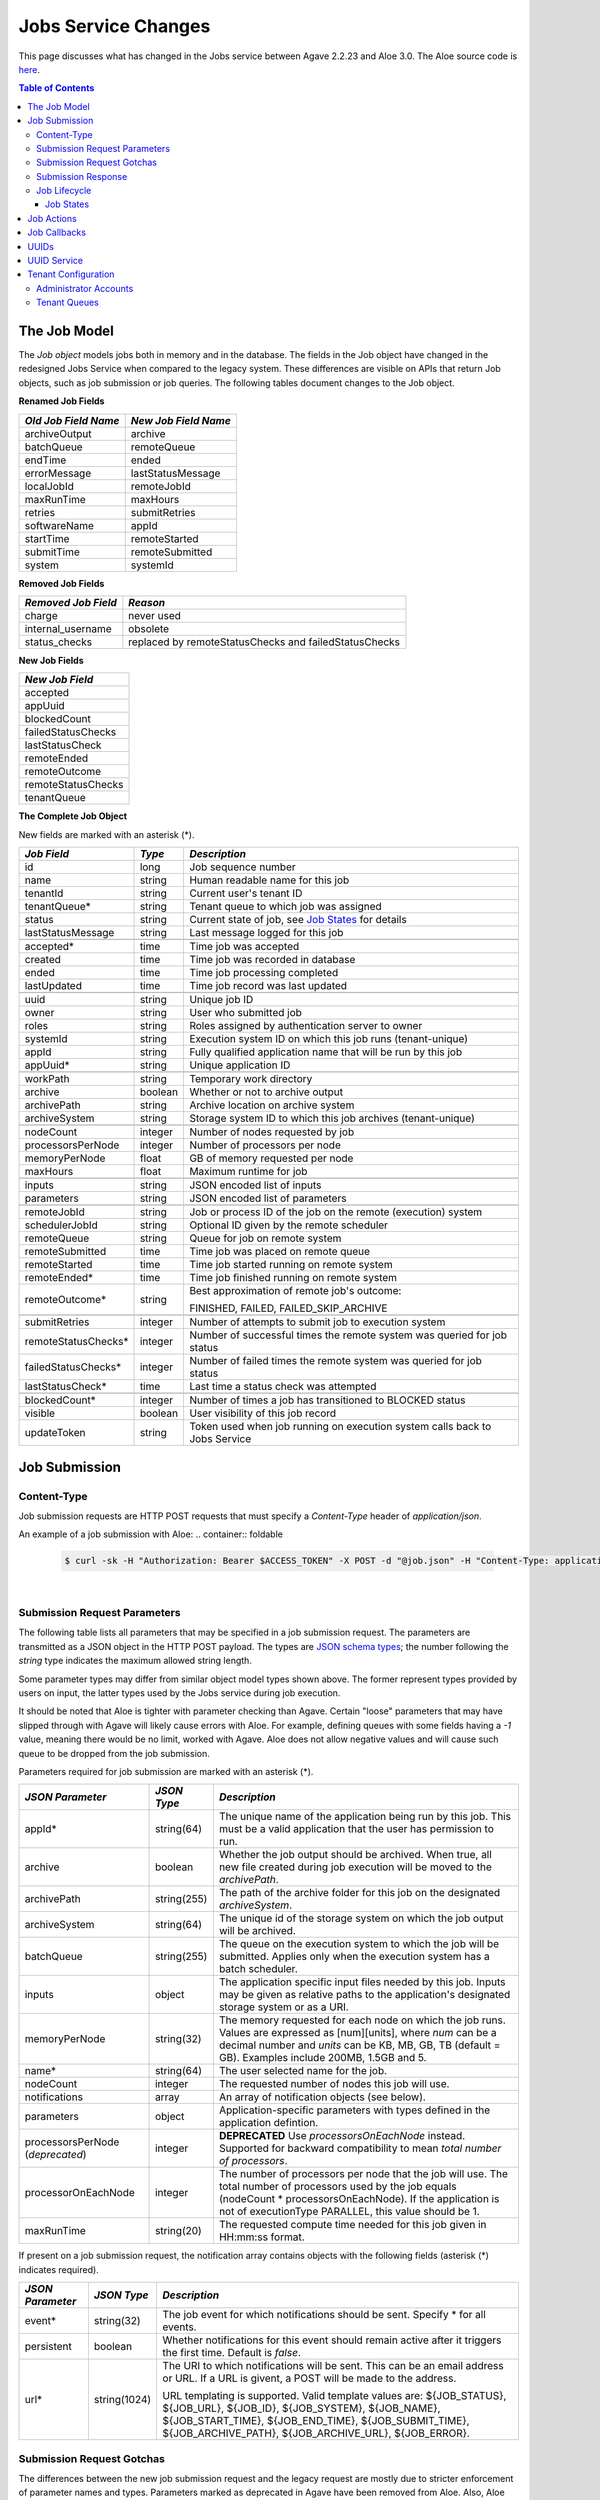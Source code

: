 Jobs Service Changes
====================

This page discusses what has changed in the Jobs service between Agave 2.2.23 and Aloe 3.0.  The Aloe source code is `here <https://bitbucket.org/tacc-cic/aloe/src/master/>`_.

.. contents:: Table of Contents

The Job Model
-------------

The *Job object* models jobs both in memory and in the database.  The fields in the Job object have changed in the redesigned Jobs Service when compared to the legacy system.  These differences are visible on APIs that return Job objects, such as job submission or job queries.  The following tables document changes to the Job object.  

**Renamed Job Fields**

+---------------------+-----------------------------+
| *Old Job Field Name*|*New Job Field Name*         |
+=====================+=============================+ 
| archiveOutput       | archive                     |
+---------------------+-----------------------------+
| batchQueue          | remoteQueue                 |
+---------------------+-----------------------------+
| endTime             | ended                       |
+---------------------+-----------------------------+
| errorMessage        | lastStatusMessage           |
+---------------------+-----------------------------+
| localJobId          | remoteJobId                 |
+---------------------+-----------------------------+
| maxRunTime          | maxHours                    |
+---------------------+-----------------------------+
| retries             | submitRetries               |
+---------------------+-----------------------------+
| softwareName        | appId                       |
+---------------------+-----------------------------+
| startTime           | remoteStarted               |
+---------------------+-----------------------------+
| submitTime          | remoteSubmitted             |
+---------------------+-----------------------------+
| system              | systemId                    |
+---------------------+-----------------------------+

**Removed Job Fields**

+---------------------+-----------------------------+
| *Removed Job Field* | *Reason*                    |
+=====================+=============================+ 
| charge              | never used                  |
+---------------------+-----------------------------+
| internal_username   | obsolete                    |
+---------------------+-----------------------------+
| status_checks       | replaced by                 |
|                     | remoteStatusChecks and      |
|                     | failedStatusChecks          |
+---------------------+-----------------------------+


**New Job Fields**

+---------------------+
| *New Job Field*     |
+=====================+
| accepted            |
+---------------------+
| appUuid             |
+---------------------+
| blockedCount        |
+---------------------+
| failedStatusChecks  |
+---------------------+
| lastStatusCheck     | 
+---------------------+
| remoteEnded         |
+---------------------+
| remoteOutcome       |
+---------------------+
| remoteStatusChecks  |
+---------------------+
| tenantQueue         | 
+---------------------+

**The Complete Job Object**

New fields are marked with an asterisk (*).

+---------------------+---------+-------------------------------------+
| *Job Field*         | *Type*  | *Description*                       |
+=====================+=========+=====================================+
| id                  | long    | Job sequence number                 |
+---------------------+---------+-------------------------------------+
| name                | string  | Human readable name for this job    |
+---------------------+---------+-------------------------------------+
| tenantId            | string  | Current user's tenant ID            |
+---------------------+---------+-------------------------------------+
| tenantQueue*        | string  | Tenant queue to which job was       |
|                     |         | assigned                            |
+---------------------+---------+-------------------------------------+
| status              | string  | Current state of job, see           |
|                     |         | `Job States`_ for details           |
+---------------------+---------+-------------------------------------+
| lastStatusMessage   | string  | Last message logged for this job    |
+---------------------+---------+-------------------------------------+
|                     |         |                                     |
+---------------------+---------+-------------------------------------+
| accepted*           | time    | Time job was accepted               |
+---------------------+---------+-------------------------------------+
| created             | time    | Time job was recorded in database   |
+---------------------+---------+-------------------------------------+
| ended               | time    | Time job processing completed       |
+---------------------+---------+-------------------------------------+
| lastUpdated         | time    | Time job record was last updated    |
+---------------------+---------+-------------------------------------+
|                     |         |                                     |
+---------------------+---------+-------------------------------------+
| uuid                | string  | Unique job ID                       |
+---------------------+---------+-------------------------------------+
| owner               | string  | User who submitted job              |
+---------------------+---------+-------------------------------------+
| roles               | string  | Roles assigned by authentication    |
|                     |         | server to owner                     |
+---------------------+---------+-------------------------------------+
| systemId            | string  | Execution system ID on which this   |
|                     |         | job runs (tenant-unique)            |
+---------------------+---------+-------------------------------------+
| appId               | string  | Fully qualified application name    |
|                     |         | that will be run by this job        |
+---------------------+---------+-------------------------------------+
| appUuid*            | string  | Unique application ID               |
+---------------------+---------+-------------------------------------+
|                     |         |                                     |
+---------------------+---------+-------------------------------------+
| workPath            | string  | Temporary work directory            |
+---------------------+---------+-------------------------------------+
| archive             | boolean | Whether or not to archive output    |
+---------------------+---------+-------------------------------------+
| archivePath         | string  | Archive location on archive system  |
+---------------------+---------+-------------------------------------+
| archiveSystem       | string  | Storage system ID to which this job |
|                     |         | archives (tenant-unique)            |
+---------------------+---------+-------------------------------------+
|                     |         |                                     |
+---------------------+---------+-------------------------------------+
| nodeCount           | integer | Number of nodes requested by job    |
+---------------------+---------+-------------------------------------+
| processorsPerNode   | integer | Number of processors per node       |
+---------------------+---------+-------------------------------------+
| memoryPerNode       | float   | GB of memory requested per node     |
+---------------------+---------+-------------------------------------+
| maxHours            | float   | Maximum runtime for job             |
+---------------------+---------+-------------------------------------+
|                     |         |                                     |
+---------------------+---------+-------------------------------------+
| inputs              | string  | JSON encoded list of inputs         |
+---------------------+---------+-------------------------------------+
| parameters          | string  | JSON encoded list of parameters     |
+---------------------+---------+-------------------------------------+
|                     |         |                                     |
+---------------------+---------+-------------------------------------+
| remoteJobId	      | string  | Job or process ID of the job on the |
|                     |         | remote (execution) system           |
+---------------------+---------+-------------------------------------+
| schedulerJobId      | string  | Optional ID given by the remote     |
|                     |         | scheduler                           |
+---------------------+---------+-------------------------------------+
| remoteQueue         | string  | Queue for job on remote system      |
+---------------------+---------+-------------------------------------+
| remoteSubmitted     | time    | Time job was placed on remote queue |
+---------------------+---------+-------------------------------------+
| remoteStarted       | time    | Time job started running on remote  |
|                     |         | system                              |
+---------------------+---------+-------------------------------------+
| remoteEnded*        | time    | Time job finished running on remote |
|                     |         | system                              |
+---------------------+---------+-------------------------------------+
| remoteOutcome*      | string  | Best approximation of remote job's  |
|                     |         | outcome:                            |
|                     |         |                                     |
|                     |         | FINISHED,                           |
|                     |         | FAILED,                             |
|                     |         | FAILED_SKIP_ARCHIVE                 |
+---------------------+---------+-------------------------------------+
|                     |         |                                     |
+---------------------+---------+-------------------------------------+
| submitRetries       | integer | Number of attempts to submit job    |
|                     |         | to execution system                 |
+---------------------+---------+-------------------------------------+
| remoteStatusChecks* | integer | Number of successful times the      |
|                     |         | remote system was queried for job   |
|                     |         | status                              |
+---------------------+---------+-------------------------------------+
| failedStatusChecks* | integer | Number of failed times the remote   |
|                     |         | system was queried for job status   |
+---------------------+---------+-------------------------------------+
| lastStatusCheck*    | time    | Last time a status check was        |
|                     |         | attempted                           |
+---------------------+---------+-------------------------------------+
|                     |         |                                     |
+---------------------+---------+-------------------------------------+
| blockedCount*       | integer | Number of times a job has           |
|                     |         | transitioned to BLOCKED status      |
+---------------------+---------+-------------------------------------+
| visible             | boolean | User visibility of this job record  |
+---------------------+---------+-------------------------------------+
| updateToken         | string  | Token used when job running on      |
|                     |         | execution system calls back to      |
|                     |         | Jobs Service                        |
+---------------------+---------+-------------------------------------+


Job Submission
--------------

Content-Type 
^^^^^^^^^^^^

Job submission requests are HTTP POST requests that must specify a *Content-Type* header of *application/json*. 

An example of a job submission with Aloe:
.. container:: foldable

   .. code-block:: shell

      $ curl -sk -H "Authorization: Bearer $ACCESS_TOKEN" -X POST -d "@job.json" -H "Content-Type: application/json"  https://agave.iplantc.org/jobs/v2/?pretty=true
|

Submission Request Parameters
^^^^^^^^^^^^^^^^^^^^^^^^^^^^^

The following table lists all parameters that may be specified in a job submission request.  The parameters are transmitted as a JSON object in the HTTP POST payload.  The types are `JSON schema types <https://json-schema.org/>`_; the number following the *string* type indicates the maximum allowed string length.

Some parameter types may differ from similar object model types shown above. The former represent types provided by users on input, the latter types used by the Jobs service during job execution.

It should be noted that Aloe is tighter with parameter checking than Agave. Certain "loose" parameters that may have slipped through with Agave will likely cause errors with Aloe. For example, defining queues with some fields having a `-1` value, meaning there would be no limit, worked with Agave. Aloe does not allow negative values and will cause such queue to be dropped from the job submission. 

Parameters required for job submission are marked with an asterisk (*).

+----------------------+-----------+-------------------------------+
| *JSON Parameter*     |*JSON Type*| *Description*                 +
+======================+===========+===============================+ 
| appId*               | string(64)| The unique name of the        +
|                      |           | application being run by this +
|                      |           | job. This must be a valid     +
|                      |           | application that the user     +
|                      |           | has permission to run.        +
+----------------------+-----------+-------------------------------+
| archive              | boolean   | Whether the job output should +
|                      |           | be archived. When true, all   +
|                      |           | new file created during job   +
|                      |           | execution will be moved to the+
|                      |           | *archivePath*.                +
+----------------------+-----------+-------------------------------+
| archivePath          |string(255)| The path of the archive folder+
|                      |           | for this job on the           +
|                      |           | designated *archiveSystem*.   +
+----------------------+-----------+-------------------------------+
| archiveSystem        | string(64)| The unique id of the storage  +
|                      |           | system on which the job output+
|                      |           | will be archived.             +
+----------------------+-----------+-------------------------------+
| batchQueue           |string(255)| The queue on the execution    +
|                      |           | system to which the job will  +
|                      |           | be submitted.  Applies only   +
|                      |           | when the execution system has +
|                      |           | a batch scheduler.            +
+----------------------+-----------+-------------------------------+
| inputs               | object    | The application specific      +
|                      |           | input files needed by this    +
|                      |           | job. Inputs may be given as   +
|                      |           | relative paths to the         +
|                      |           | application's designated      +
|                      |           | storage system or as a URI.   +
+----------------------+-----------+-------------------------------+
| memoryPerNode        | string(32)| The memory requested for each +
|                      |           | node on which the job runs.   +
|                      |           | Values are expressed as       +
|                      |           | [num][units], where *num* can +
|                      |           | be a decimal number and       +
|                      |           | *units* can be KB, MB, GB, TB +
|                      |           | (default = GB). Examples      +
|                      |           | include 200MB, 1.5GB and 5.   +
+----------------------+-----------+-------------------------------+
| name*                | string(64)| The user selected name for    +
|                      |           | the job.                      +
+----------------------+-----------+-------------------------------+
| nodeCount            | integer   | The requested number of nodes +
|                      |           | this job will use.            +
+----------------------+-----------+-------------------------------+
| notifications        | array     | An array of notification      +
|                      |           | objects (see below).          +
+----------------------+-----------+-------------------------------+
| parameters           | object    | Application-specific          +
|                      |           | parameters with types defined +
|                      |           | in the application defintion. +
+----------------------+-----------+-------------------------------+
| processorsPerNode    | integer   | **DEPRECATED**                +
| (*deprecated*)       |           | Use *processorsOnEachNode*    +
|                      |           | instead. Supported for        +
|                      |           | backward compatibility to     +
|                      |           | mean *total number of         +
|                      |           | processors*.                  +
+----------------------+-----------+-------------------------------+
| processorOnEachNode  | integer   | The number of processors per  +
|                      |           | node that the job will use.   +
|                      |           | The total number of processors+
|                      |           | used by the job equals        +
|                      |           | (nodeCount *                  +
|                      |           | processorsOnEachNode). If the +
|                      |           | application is not of         +
|                      |           | executionType PARALLEL, this  +
|                      |           | value should be 1.            +
+----------------------+-----------+-------------------------------+
| maxRunTime           | string(20)| The requested compute time    +
|                      |           | needed for this job given in  +
|                      |           | HH:mm:ss format.              +
+----------------------+-----------+-------------------------------+

If present on a job submission request, the notification array contains objects with the following fields (asterisk (*) indicates required).

+----------------------+------------+-------------------------------+
| *JSON Parameter*     |*JSON Type* | *Description*                 +
+======================+============+===============================+ 
| event*               | string(32) | The job event for which       +
|                      |            | notifications should be sent. +
|                      |            | Specify * for all events.     +
+----------------------+------------+-------------------------------+
| persistent           | boolean    | Whether notifications for this+
|                      |            | event should remain active    +
|                      |            | after it triggers the first   +
|                      |            | time. Default is *false*.     +
+----------------------+------------+-------------------------------+
| url*                 |string(1024)| The URI to which notifications+
|                      |            | will be sent. This can be an  +
|                      |            | email address or URL. If a URL+
|                      |            | is givent, a POST will be     +
|                      |            | made to the address.          +
|                      |            |                               +
|                      |            | URL templating is supported.  +
|                      |            | Valid template values are:    +
|                      |            | ${JOB_STATUS}, ${JOB_URL},    +
|                      |            | ${JOB_ID}, ${JOB_SYSTEM},     +
|                      |            | ${JOB_NAME},                  +
|                      |            | ${JOB_START_TIME},            +
|                      |            | ${JOB_END_TIME},              +
|                      |            | ${JOB_SUBMIT_TIME},           +
|                      |            | ${JOB_ARCHIVE_PATH},          +
|                      |            | ${JOB_ARCHIVE_URL},           +
|                      |            | ${JOB_ERROR}.                 +
+----------------------+------------+-------------------------------+

Submission Request Gotchas
^^^^^^^^^^^^^^^^^^^^^^^^^^

The differences between the new job submission request and the legacy request are mostly due to stricter enforcement of parameter names and types.  Parameters marked as deprecated in Agave have been removed from Aloe.  Also, Aloe consistently enforces parameter types so that user intent is clear.  Here are some changes that cause job requests that passed validation in Agave to be flagged in Aloe: 

* executionSystem - was ignored, now disallowed
* archivePath - required when *archive* is true (can be empty string)
* memoryPerNode - a string with optional unit designation in suffix
* parameter - deprecated, use *parameters* instead
* parameters fields - must conform to types defined in application 

Submission Response
^^^^^^^^^^^^^^^^^^^

A success response from a job submission request means that the Jobs Service accepts responsibility for the request and won't lose it.  The request, however, has not yet been entered into the database, so it cannot be queried, cancelled or acted upon in any way.  When the job is entered into the database, its status changes from ACCEPTED to PENDING.

The payload of the submission result object is described in the table below.  The response fields, their types and their formats differ from those specified above for the Job model.  Though related, the two data structures serve distinct purposes.

The most notable difference between the model and response data structures is that **id** field in the model is a sequence number, *but in the response it's the UUID of the job*.  This difference maintains the legacy usage convention to ease migration to the new service.

All timestamps are strings in `ISO 8601 <https://en.wikipedia.org/wiki/ISO_8601>`_ date/time format. All numbers are integers unless otherwise noted.  Fields marked with an asterisk (*) indicate they are assigned valid values in the response; the other fields have not been processed yet and display their default or uninitialized values. 

+---------------------+-----------+-------------------------------------+
| *Response Field*    |*JSON Type*| *Description*                       |
+=====================+===========+=====================================+
| id*                 | string    | Unique job id (equals UUID in model)|
+---------------------+-----------+-------------------------------------+
| name*               | string    | Human readable name for this job    |
+---------------------+-----------+-------------------------------------+
| tenantId*           | string    | Current user's tenant ID            |
+---------------------+-----------+-------------------------------------+
| tenantQueue*        | string    | Tenant queue to which job was       |
|                     |           | assigned                            |
+---------------------+-----------+-------------------------------------+
| status*             | string    | Current state of job, see           |
|                     |           | `Job States`_ for details           |
+---------------------+-----------+-------------------------------------+
| lastStatusMessage*  | string    | Last message logged for this job    |
+---------------------+-----------+-------------------------------------+
|                     |           |                                     |
+---------------------+-----------+-------------------------------------+
| accepted*           | string    | Time job was accepted               |
+---------------------+-----------+-------------------------------------+
| created             | string    | Time job was recorded in database   |
+---------------------+-----------+-------------------------------------+
| ended               | string    | Time job processing completed       |
+---------------------+-----------+-------------------------------------+
| lastUpdated*        | string    | Time job record was last updated    |
+---------------------+-----------+-------------------------------------+
|                     |           |                                     |
+---------------------+-----------+-------------------------------------+
| owner*              | string    | User who submitted job              |
+---------------------+-----------+-------------------------------------+
| roles*              | string    | Roles assigned by authentication    |
|                     |           | server to owner (comma-separated)   |
+---------------------+-----------+-------------------------------------+
| systemId            | string    | Execution system ID on which this   |
|                     |           | job runs (tenant-unique)            |
+---------------------+-----------+-------------------------------------+
| appId*              | string    | Fully qualified application name    |
|                     |           | that will be run by this job        |
+---------------------+-----------+-------------------------------------+
| appUuid*            | string    | Unique application ID               |
+---------------------+-----------+-------------------------------------+
|                     |           |                                     |
+---------------------+-----------+-------------------------------------+
| workPath            | string    | Temporary work directory            |
+---------------------+-----------+-------------------------------------+
| archive*            | boolean   | Whether or not to archive output    |
+---------------------+-----------+-------------------------------------+
| archivePath*        | string    | Archive location on archive system  |
+---------------------+-----------+-------------------------------------+
| archiveSystem*      | string    | Storage system ID to which this job |
|                     |           | archives (tenant-unique)            |
+---------------------+-----------+-------------------------------------+
|                     |           |                                     |
+---------------------+-----------+-------------------------------------+
| nodeCount           | number    | Number of nodes requested by job    |
+---------------------+-----------+-------------------------------------+
| processorsPerNode   | number    | Number of processors per node       |
+---------------------+-----------+-------------------------------------+
| memoryPerNode       | number    | GB of memory per node (decimal)     |
+---------------------+-----------+-------------------------------------+
| maxHours            | number    | Maximum hours for job to run        |
|                     |           | (decimal)                           |
+---------------------+-----------+-------------------------------------+
|                     |           |                                     |
+---------------------+-----------+-------------------------------------+
| inputs*             | object    | JSON encoded list of inputs         |
+---------------------+-----------+-------------------------------------+
| parameters*         | object    | JSON encoded list of parameters     |
+---------------------+-----------+-------------------------------------+
|                     |           |                                     |
+---------------------+-----------+-------------------------------------+
| remoteJobId	      | string    | Job or process ID of the job on the |
|                     |           | remote (execution) system           |
+---------------------+-----------+-------------------------------------+
| schedulerJobId      | string    | Optional ID given by the remote     |
|                     |           | scheduler                           |
+---------------------+-----------+-------------------------------------+
| remoteQueue         | string    | Queue for job on remote system      |
+---------------------+-----------+-------------------------------------+
| remoteSubmitted     | string    | Time job was placed on remote queue |
+---------------------+-----------+-------------------------------------+
| remoteStarted       | string    | Time job started running on remote  |
|                     |           | system                              |
+---------------------+-----------+-------------------------------------+
| remoteEnded         | string    | Time job finished running on remote |
|                     |           | system                              |
+---------------------+-----------+-------------------------------------+
| remoteOutcome       | string    | Best approximation of remote job's  |
|                     |           | outcome:                            |
|                     |           |                                     |
|                     |           | FINISHED,                           |
|                     |           | FAILED,                             |
|                     |           | FAILED_SKIP_ARCHIVE                 |
+---------------------+-----------+-------------------------------------+
|                     |           |                                     |
+---------------------+-----------+-------------------------------------+
| submitRetries       | number    | Number of attempts to submit job    |
|                     |           | to execution system                 |
+---------------------+-----------+-------------------------------------+
| remoteStatusChecks  | number    | Number of successful times the      |
|                     |           | remote system was queried for job   |
|                     |           | status                              |
+---------------------+-----------+-------------------------------------+
| failedStatusChecks  | number    | Number of failed times the remote   |
|                     |           | system was queried for job status   |
+---------------------+-----------+-------------------------------------+
| lastStatusCheck     | string    | Last time a status check was        |
|                     |           | attempted                           |
+---------------------+-----------+-------------------------------------+
|                     |           |                                     |
+---------------------+-----------+-------------------------------------+
| blockedCount        | number    | Number of times a job has           |
|                     |           | transitioned to BLOCKED status      |
+---------------------+-----------+-------------------------------------+
| visible             | boolean   | User visibility of this job record  |
+---------------------+-----------+-------------------------------------+
|                     |           |                                     |
+---------------------+-----------+-------------------------------------+
| _links*             | object    | links to resources related to the   |
|                     |           | job, some of which may not exist yet|
+---------------------+-----------+-------------------------------------+




Job Lifecycle
^^^^^^^^^^^^^

The two tables below document changes to the job status definition.  The job status field represents the state of a job; *status* and *state* are used interchangeably in this section.  One of the goals of the redesigned Jobs Service is to preserve--as much as possible--the existing job statuses and their semantics to minimize migration effort.

+---------------------+-----------------------------+
| *New Job State*     | *Description*               |
+=====================+=============================+ 
| ACCEPTED            | When a new job is added     |
|                     | to the persistent tenant    |
|                     | queue but not yet           |
|                     | tracked in the database.    |
|                     | The job will advance to the | 
|                     | PENDING state when it is    |
|                     | read from the queue and     |
|                     | inserted into the database. |
+---------------------+-----------------------------+
| BLOCKED             | When a job is recovering    |
|                     | from a transient error.     |
+---------------------+-----------------------------+

+----------------------+---------------------------+
| *Deleted Job State*  | *Reason for Removal*      +
+======================+===========================+ 
| ARCHIVING_FINISHED   | Usage not well-defined    |
+----------------------+---------------------------+
| ARCHIVING_FAILED     | Usage not well-defined    |
+----------------------+---------------------------+
| KILLED               | Redundant, same as STOPPED|
+----------------------+---------------------------+
| HEARTBEAT            | Obsolete mechanism        |
+----------------------+---------------------------+


The new ACCEPTED status indicates that a new job request has been written to one of the tenant's persistent queues.  ACCEPTED means that the Job Service has accepted responsibility for the job, but the job is not yet externally visible.  External visibility happens only after the job is written to the database and its state changed to PENDING.  Normally, the time between queuing and database insertion is short, but the transition happens asynchronous to the HTTP submission request. 

Note that previously a successful job submission request meant that a new job was created with PENDING status in the database.  The job was immediately visible externally, which allowed it to be queried or acted upon.  Now, success only means that the Jobs Service has received the request and won't lose it.

The new BLOCKED status indicates that a job is currently delayed due to a transient error condition.  When job is BLOCKED, it is said to be *in recovery*.  Recovery is managed by the new recovery subsystem.  This subsystem uses a set of tunable policies and tester code that detect when error conditions have cleared so that job execution can resume.


Job States 
""""""""""

The following table provides a short description of each of the possible states that a job can be in.  Terminal states are marked with an asterisk (*).

+---------------------+-----------------------------+
| *Job State*         | *Description*               |
+=====================+=============================+ 
| ACCEPTED            | Job queued to durable but   |
|                     | not yet externally visible  |
+---------------------+-----------------------------+
| PENDING             | Added to database,          |
|                     | processing beginning        |
+---------------------+-----------------------------+
| PROCESSING_INPUTS   | Validation complete,        |
|                     | beginning input processing  |
+---------------------+-----------------------------+
| STAGING_INPUTS      | Transferring input files    |
+---------------------+-----------------------------+
| STAGED              | Input file transfer complete|
+---------------------+-----------------------------+
| STAGING_JOB         | Transferring application    |
|                     | files                       |
+---------------------+-----------------------------+
| SUBMITTING          | Issuing execution command   |
+---------------------+-----------------------------+
| QUEUED              | Job queued on execution     |
|                     | system                      |
+---------------------+-----------------------------+
| RUNNING             | Job running on execution    |
|                     | system                      |
+---------------------+-----------------------------+
| CLEANING_UP         | Execution complete,         |
|                     | removing temporary files    |
+---------------------+-----------------------------+
| ARCHIVING           | Moving output to archive    |
|                     | system                      |
+---------------------+-----------------------------+
| FINISHED*           | Job complete                |
+---------------------+-----------------------------+
| STOPPED*            | Job cancelled by user       |
+---------------------+-----------------------------+
| FAILED*             | Job failed                  |
+---------------------+-----------------------------+
| BLOCKED             | Job recovering from a       |
|                     | transient error condition   |
+---------------------+-----------------------------+
| PAUSED              | Job paused by user          |
|                     | (future implementation)     |
+---------------------+-----------------------------+

As an example, an archiving job with one or more inputs that experiences no failures or delays will progress through the following sequence of status changes:

#. ACCEPTED
#. PENDING
#. PROCESSING_INPUTS
#. STAGING_INPUTS
#. STAGED 
#. STAGING_JOB
#. SUBMITTING
#. QUEUED
#. RUNNING
#. CLEANING_UP
#. ARCHIVING
#. FINISHED


Job Actions
-----------

The following **POST** actions are supported in the new Jobs service.  Actions in parentheses are aliases for the action's primary name.

+-------------+---------------------------+-------------------------------+
|*Job Action* | *HTTP POST URL Suffix*    | *Description*                 +
+=============+===========================+===============================+ 
| cancel      | /jobs/v2/<jobuuid>/cancel | Cancel a job that is not in   +
|             |                           | the ACCEPTED or a terminal    +
| (kill, stop)|                           | state                         +
|             |                           |                               +
+-------------+---------------------------+-------------------------------+
| hide        | /jobs/v2/<jobuuid>/hide   | Mark a job as invisible to    +
|             |                           | most APIs, such as job listing+
|             |                           | or history calls              +
+-------------+---------------------------+-------------------------------+
| unhide      | /jobs/v2/<jobuuid>/unhide | Mark a job as visible (the    +
|             |                           | default visibility setting)   +
+-------------+---------------------------+-------------------------------+
| resubmit    |/jobs/v2/<jobuuid>/resubmit| Resubmit a job by the same    +
|             |                           | user with the same inputs,    +
|             |                           | parameters and notifications. +
|             |                           | The specified job             +
|             |                           | cannot be in the ACCEPTED or  +
|             |                           | PENDING state. The new job    +
|             |                           | will be assigned a new UUID.  +
+-------------+---------------------------+-------------------------------+

The following **DELETE** actions are supported in the new Jobs service:

+-------------+---------------------------+-------------------------------+
|*Job Action* | *HTTP DELETE URL Suffix*  | *Description*                 +
+=============+===========================+===============================+ 
| hide        | /jobs/v2/<jobuuid>/hide   | Mark a job as invisible to    +
|             |                           | most APIs, such as job listing+
|             |                           | or history calls (same as     +
|             |                           | POST)                         +
+-------------+---------------------------+-------------------------------+


Job Callbacks
-------------

The little-used *trigger* API has been deprecated.  In Agave, jobs running on execution systems could use this API to change their state on the Jobs server and trigger notifications. This API has been removed due to changes in job lifecycle management, concerns about security and plans for a standalone event service. 

The Aloe job lifecycle is defined by a state machine that only allows specific state transitions during job execution.  External events, such as cancel requests, can affect job state, but no external input can control the state of a job.  Trigger calls in Agave are unauthenticated, which increases the vulnerability of the Jobs service.  Utimately, we would like to move to an independent event service to provide flexible asynchronous communication to all applications.

UUIDs
-----

The Agave universally unique identifier generator has been replaced with the `RFC 4122 <https://www.ietf.org/rfc/rfc4122.txt>`_ compliant implementation that ships with Java.  This change will not affect user code that treats UUIDs as opaque identifiers.

UUID Service
------------

The collection APIs of the UUID service have been deprecated and are no longer available. 

Tenant Configuration
--------------------

Two aspects of tenant configuration have changed in the new Jobs service: defining administrator accounts and defining multiple queues. 

Administrator Accounts
^^^^^^^^^^^^^^^^^^^^^^

The legacy Jobs service used a resource file with a hardcoded list of administrator IDs that spanned all tenants.  This facility has been replaced by one that uses a database table to define administrator accounts on a tenant-specific basis.  Part of the process of setting up a new tenant is for the database administrator to define zero or more tenant administrators in the *aloe_tenant_admins* table.

Note that the Jobs service continues to honor the roles (including administrative roles) injected into requests by the authentication server.  Thus, there continues to be two ways to define and configure administrative access in the Jobs service: using roles in the authentication server or designating administrator accounts in the Jobs service.

Tenant Queues
^^^^^^^^^^^^^

By default, each tenant is assigned a job submission queue that conforms to the following naming convention:

::

	aloe.jobq.<tenantId>.submit.DefaultQueue
::

The Jobs service allows tenants to balance and segregate workloads by sending job requests to different queues, each with its own set of worker processes (see `Tenant Workers <aloe-job-architecture.html#tenant-workers>`_ for discussion).  Administrators define new queues or update existing ones using the provided *ImportQueueDefinitions* utility program.  This program reads tenant queue configuration files and creates or updates queue definition records in the *aloe_queues* database table.  The configuration file content conforms to the JSON schema defined in the *JobQueueDefinitions.json* file that also ships with the Jobs service.

